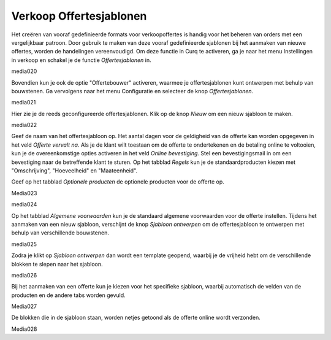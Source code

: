 ========================
Verkoop	Offertesjablonen
========================


Het creëren van vooraf gedefinieerde formats voor verkoopoffertes is handig voor het beheren van orders met een vergelijkbaar patroon. Door gebruik te maken van deze vooraf gedefinieerde sjablonen bij het aanmaken van nieuwe offertes, worden de handelingen vereenvoudigd. Om deze functie in Curq te activeren, ga je naar het menu Instellingen in verkoop en schakel je de functie *Offertesjablonen* in.

media020

Bovendien kun je ook de optie "Offertebouwer" activeren, waarmee je offertesjablonen kunt ontwerpen met behulp van bouwstenen. Ga vervolgens naar het menu Configuratie en selecteer de knop *Offertesjablonen*.

media021

Hier zie je de reeds geconfigureerde offertesjablonen. Klik op de knop *Nieuw* om een nieuw sjabloon te maken.

media022

Geef de naam van het offertesjabloon op. Het aantal dagen voor de geldigheid van de offerte kan worden opgegeven in het veld *Offerte vervalt na*. Als je de klant wilt toestaan om de offerte te ondertekenen en de betaling online te voltooien, kun je de overeenkomstige opties activeren in het veld *Online bevestiging*. Stel een bevestigingsmail in om een bevestiging naar de betreffende klant te sturen. Op het tabblad *Regels* kun je de standaardproducten kiezen met "Omschrijving", "Hoeveelheid" en "Maateenheid". 

Geef op het tabblad *Optionele producten* de optionele producten voor de offerte op.

Media023

media024

Op het tabblad *Algemene voorwaarden* kun je de standaard algemene voorwaarden voor de offerte instellen. Tijdens het aanmaken van een nieuw sjabloon, verschijnt de knop *Sjabloon ontwerpen* om de offertesjabloon te ontwerpen met behulp van verschillende bouwstenen.

media025

Zodra je klikt op *Sjabloon ontwerpen* dan wordt een template geopend, waarbij je de vrijheid hebt om de verschillende blokken te slepen naar het sjabloon.

media026

Bij het aanmaken van een offerte kun je kiezen voor het specifieke sjabloon, waarbij automatisch de velden van de producten en de andere tabs worden gevuld.

Media027

De blokken die in de sjabloon staan, worden netjes getoond als de offerte online wordt verzonden.

Media028



















